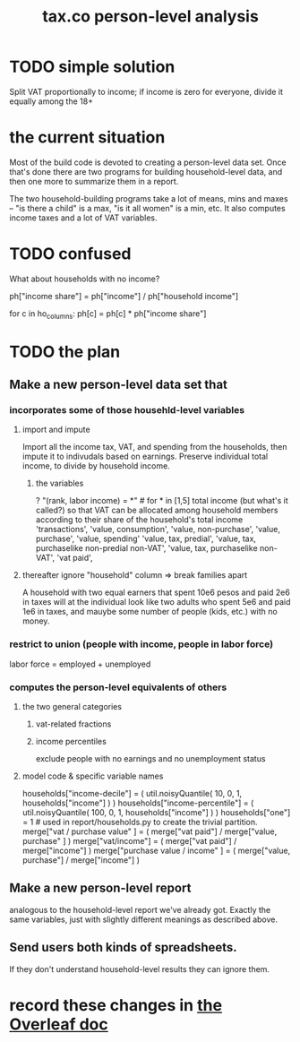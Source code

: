 :PROPERTIES:
:ID:       2d8ca73e-da41-4876-9a8e-982164228839
:END:
#+title: tax.co person-level analysis
* TODO simple solution
  Split VAT proportionally to income;
  if income is zero for everyone, divide it equally among the 18+
* the current situation
  Most of the build code is devoted to creating a person-level data set. Once that's done there are two programs for building household-level data, and then one more to summarize them in a report.

  The two household-building programs take a lot of means, mins and maxes -- "is there a child" is a max, "is it all women" is a min, etc. It also computes income taxes and a lot of VAT variables.
* TODO confused
  What about households with no income?

  ph["income share"] = ph["income"] / ph["household income"]

  for c in ho_columns:
    ph[c] = ph[c] * ph["income share"]
* TODO the plan
** Make a new person-level data set that
*** incorporates some of those househld-level variables
**** import and impute
     Import all the income tax, VAT, and spending from the households,
     then impute it to indivudals based on earnings.
     Preserve individual total income, to divide by household income.
***** the variables
      ? "(rank, labor income) = *" # for * in [1,5]
      total income (but what's it called?)
	so that VAT can be allocated among household members
	according to their share of the household's total income
      'transactions',
      'value, consumption',
      'value, non-purchase',
      'value, purchase',
      'value, spending'
      'value, tax, predial',
      'value, tax, purchaselike non-predial non-VAT',
      'value, tax, purchaselike non-VAT',
      'vat paid',
**** thereafter ignore "household" column => break families apart
     A household with two equal earners that spent 10e6 pesos and paid 2e6 in taxes will at the individual look like two adults who spent 5e6 and paid 1e6 in taxes, and mauybe some number of people (kids, etc.) with no money.
*** restrict to union (people with income, people in labor force)
    labor force = employed + unemployed
*** computes the person-level equivalents of others
**** the two general categories
***** vat-related fractions
***** income percentiles
      exclude people with no earnings and no unemployment status
**** model code & specific variable names
     households["income-decile"] = (
       util.noisyQuantile( 10, 0, 1, households["income"] ) )
     households["income-percentile"] = (
       util.noisyQuantile( 100, 0, 1, households["income"] ) )
     households["one"] = 1 # used in report/households.py to create the trivial partition.
     merge["vat / purchase value" ] = (
       merge["vat paid"]   / merge["value, purchase" ] )
     merge["vat/income"] = (
       merge["vat paid"]   / merge["income"] )
     merge["purchase value / income"   ] = (
       merge["value, purchase"] / merge["income"] )
** Make a new person-level report
   analogous to the household-level report we've already got. Exactly the same variables, just with slightly different meanings as described above.
** Send users both kinds of spreadsheets.
   If they don't understand household-level results they can ignore them.
* record these changes in [[id:f59167a2-3e74-4d37-a9ec-780c413789a4][the Overleaf doc]]
